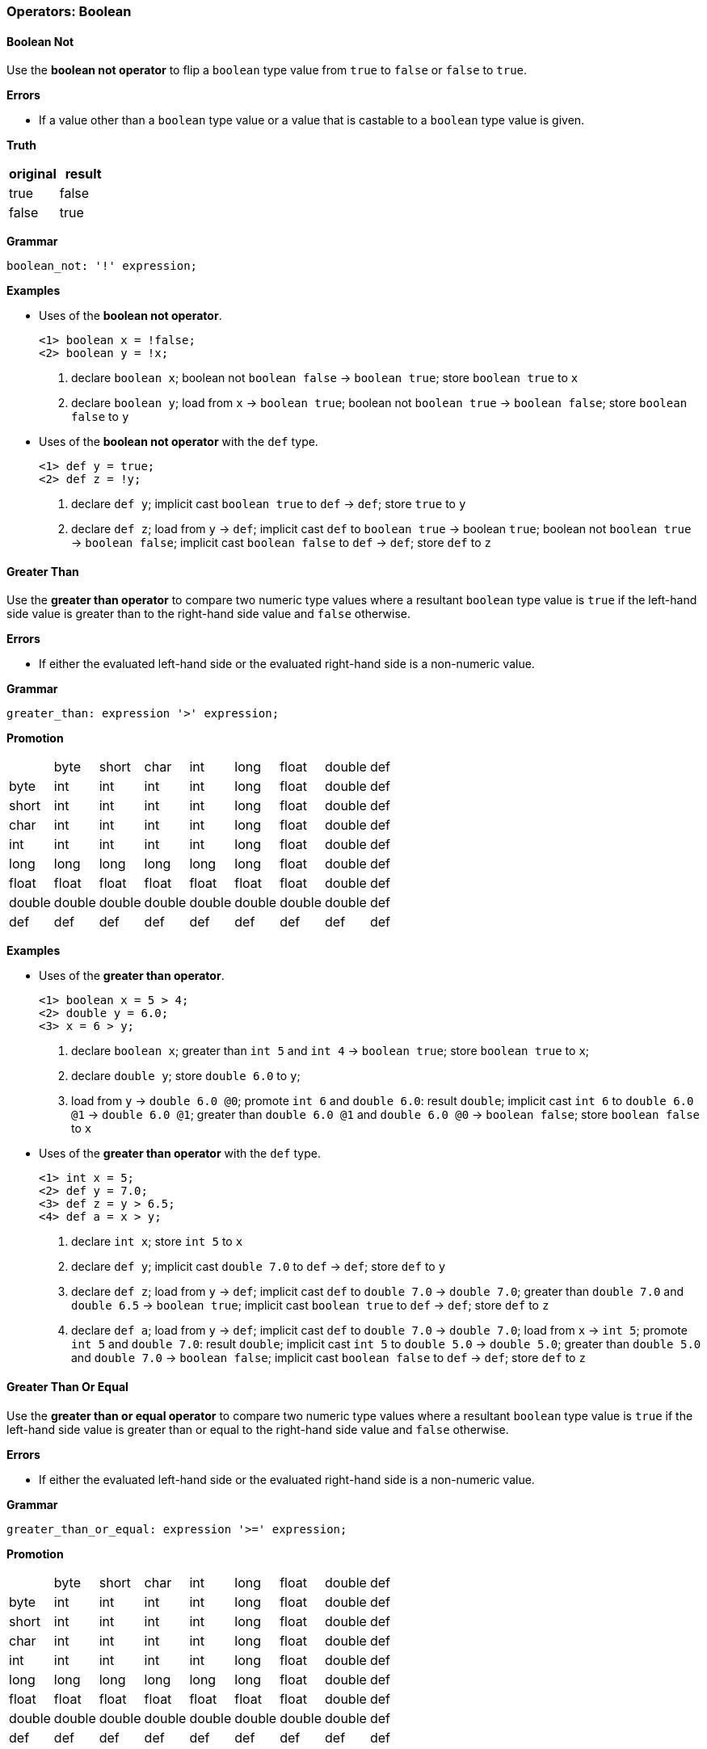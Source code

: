 [[painless-operators-boolean]]
=== Operators: Boolean

[[boolean-not-operator]]
==== Boolean Not

Use the *boolean not operator* to flip a `boolean` type value from `true` to
`false` or `false` to `true`.

*Errors*

* If a value other than a `boolean` type value or a value that is castable to a
  `boolean` type value is given.

*Truth*

[options="header",cols="<1,<1"]
|====
| original | result
| true     | false
| false    | true
|====

*Grammar*

[source,ANTLR4]
----
boolean_not: '!' expression;
----

*Examples*

* Uses of the *boolean not operator*.
+
[source,Painless]
----
<1> boolean x = !false;
<2> boolean y = !x;
----
<1> declare `boolean x`;
    boolean not `boolean false` -> `boolean true`;
    store `boolean true` to `x`
<2> declare `boolean y`;
    load from `x` -> `boolean true`;
    boolean not `boolean true` -> `boolean false`;
    store `boolean false` to `y`
+
* Uses of the *boolean not operator* with the `def` type.
+
[source,Painless]
----
<1> def y = true;
<2> def z = !y;
----
+
<1> declare `def y`;
    implicit cast `boolean true` to `def` -> `def`;
    store `true` to `y`
<2> declare `def z`;
    load from `y` -> `def`;
    implicit cast `def` to `boolean true` -> boolean `true`;
    boolean not `boolean true` -> `boolean false`;
    implicit cast `boolean false` to `def` -> `def`;
    store `def` to `z`

[[greater-than-operator]]
==== Greater Than

Use the *greater than operator* to compare two numeric type values where a
resultant `boolean` type value is `true` if the left-hand side value is greater
than to the right-hand side value and `false` otherwise.

*Errors*

* If either the evaluated left-hand side or the evaluated right-hand side is a
  non-numeric value.

*Grammar*

[source,ANTLR4]
----
greater_than: expression '>' expression;
----

*Promotion*

[cols="<1,^1,^1,^1,^1,^1,^1,^1,^1"]
|====
|        | byte   | short  | char   | int    | long   | float  | double | def
| byte   | int    | int    | int    | int    | long   | float  | double | def
| short  | int    | int    | int    | int    | long   | float  | double | def
| char   | int    | int    | int    | int    | long   | float  | double | def
| int    | int    | int    | int    | int    | long   | float  | double | def
| long   | long   | long   | long   | long   | long   | float  | double | def
| float  | float  | float  | float  | float  | float  | float  | double | def
| double | double | double | double | double | double | double | double | def
| def    | def    | def    | def    | def    | def    | def    | def    | def
|====

*Examples*

* Uses of the *greater than operator*.
+
[source,Painless]
----
<1> boolean x = 5 > 4;
<2> double y = 6.0;
<3> x = 6 > y;
----
+
<1> declare `boolean x`;
    greater than `int 5` and `int 4` -> `boolean true`;
    store `boolean true` to `x`;
<2> declare `double y`;
    store `double 6.0` to `y`;
<3> load from `y` -> `double 6.0 @0`;
    promote `int 6` and `double 6.0`: result `double`;
    implicit cast `int 6` to `double 6.0 @1` -> `double 6.0 @1`;
    greater than `double 6.0 @1` and `double 6.0 @0` -> `boolean false`;
    store `boolean false` to `x`
+
* Uses of the *greater than operator* with the `def` type.
+
[source,Painless]
----
<1> int x = 5;
<2> def y = 7.0;
<3> def z = y > 6.5;
<4> def a = x > y;
----
+
<1> declare `int x`;
    store `int 5` to `x`
<2> declare `def y`;
    implicit cast `double 7.0` to `def` -> `def`;
    store `def` to `y`
<3> declare `def z`;
    load from `y` -> `def`;
    implicit cast `def` to `double 7.0` -> `double 7.0`;
    greater than `double 7.0` and `double 6.5` -> `boolean true`;
    implicit cast `boolean true` to `def` -> `def`;
    store `def` to `z`
<4> declare `def a`;
    load from `y` -> `def`;
    implicit cast `def` to `double 7.0` -> `double 7.0`;
    load from `x` -> `int 5`;
    promote `int 5` and `double 7.0`: result `double`;
    implicit cast `int 5` to `double 5.0` -> `double 5.0`;
    greater than `double 5.0` and `double 7.0` -> `boolean false`;
    implicit cast `boolean false` to `def` -> `def`;
    store `def` to `z`

[[greater-than-or-equal-operator]]
==== Greater Than Or Equal

Use the *greater than or equal operator* to compare two numeric type values
where a resultant `boolean` type value is `true` if the left-hand side value is
greater than or equal to the right-hand side value and `false` otherwise.

*Errors*

* If either the evaluated left-hand side or the evaluated right-hand side is a
  non-numeric value.

*Grammar*

[source,ANTLR4]
----
greater_than_or_equal: expression '>=' expression;
----

*Promotion*

[cols="<1,^1,^1,^1,^1,^1,^1,^1,^1"]
|====
|        | byte   | short  | char   | int    | long   | float  | double | def
| byte   | int    | int    | int    | int    | long   | float  | double | def
| short  | int    | int    | int    | int    | long   | float  | double | def
| char   | int    | int    | int    | int    | long   | float  | double | def
| int    | int    | int    | int    | int    | long   | float  | double | def
| long   | long   | long   | long   | long   | long   | float  | double | def
| float  | float  | float  | float  | float  | float  | float  | double | def
| double | double | double | double | double | double | double | double | def
| def    | def    | def    | def    | def    | def    | def    | def    | def
|====

*Examples*

* Uses of the *greater than or equal operator*.
+
[source,Painless]
----
<1> boolean x = 5 >= 4;
<2> double y = 6.0;
<3> x = 6 >= y;
----
+
<1> declare `boolean x`;
    greater than or equal `int 5` and `int 4` -> `boolean true`;
    store `boolean true` to `x`
<2> declare `double y`;
    store `double 6.0` to `y`
<3> load from `y` -> `double 6.0 @0`;
    promote `int 6` and `double 6.0`: result `double`;
    implicit cast `int 6` to `double 6.0 @1` -> `double 6.0 @1`;
    greater than or equal `double 6.0 @1` and `double 6.0 @0` -> `boolean true`;
    store `boolean true` to `x`
+
* Uses of the *greater than operator or equal* with the `def` type.
+
[source,Painless]
----
<1> int x = 5;
<2> def y = 7.0;
<3> def z = y >= 7.0;
<4> def a = x >= y;
----
+
<1> declare `int x`;
    store `int 5` to `x`;
<2> declare `def y`
    implicit cast `double 7.0` to `def` -> `def`;
    store `def` to `y`
<3> declare `def z`;
    load from `y` -> `def`;
    implicit cast `def` to `double 7.0 @0` -> `double 7.0 @0`;
    greater than or equal `double 7.0 @0` and `double 7.0 @1` -> `boolean true`;
    implicit cast `boolean true` to `def` -> `def`;
    store `def` to `z`
<4> declare `def a`;
    load from `y` -> `def`;
    implicit cast `def` to `double 7.0` -> `double 7.0`;
    load from `x` -> `int 5`;
    promote `int 5` and `double 7.0`: result `double`;
    implicit cast `int 5` to `double 5.0` -> `double 5.0`;
    greater than or equal `double 5.0` and `double 7.0` -> `boolean false`;
    implicit cast `boolean false` to `def` -> `def`;
    store `def` to `z`

[[less-than-operator]]
==== Less Than

Use the *less than operator* to compare two numeric type values where a
resultant `boolean` type value is `true` if the left-hand side value is less
than to the right-hand side value and `false` otherwise.

*Errors*

* If either the evaluated left-hand side or the evaluated right-hand side is a
  non-numeric value.

*Grammar*

[source,ANTLR4]
----
less_than: expression '<' expression;
----

*Promotion*

[cols="<1,^1,^1,^1,^1,^1,^1,^1,^1"]
|====
|        | byte   | short  | char   | int    | long   | float  | double | def
| byte   | int    | int    | int    | int    | long   | float  | double | def
| short  | int    | int    | int    | int    | long   | float  | double | def
| char   | int    | int    | int    | int    | long   | float  | double | def
| int    | int    | int    | int    | int    | long   | float  | double | def
| long   | long   | long   | long   | long   | long   | float  | double | def
| float  | float  | float  | float  | float  | float  | float  | double | def
| double | double | double | double | double | double | double | double | def
| def    | def    | def    | def    | def    | def    | def    | def    | def
|====

*Examples*

* Uses of the *less than operator*.
+
[source,Painless]
----
<1> boolean x = 5 < 4;
<2> double y = 6.0;
<3> x = 6 < y;
----
+
<1> declare `boolean x`;
    less than `int 5` and `int 4` -> `boolean false`;
    store `boolean false` to `x`
<2> declare `double y`;
    store `double 6.0` to `y`
<3> load from `y` -> `double 6.0 @0`;
    promote `int 6` and `double 6.0`: result `double`;
    implicit cast `int 6` to `double 6.0 @1` -> `double 6.0 @1`;
    less than `double 6.0 @1` and `double 6.0 @0` -> `boolean false`;
    store `boolean false` to `x`
+
* Uses of the *less than operator* with the `def` type.
+
[source,Painless]
----
<1> int x = 5;
<2> def y = 7.0;
<3> def z = y < 6.5;
<4> def a = x < y;
----
+
<1> declare `int x`;
    store `int 5` to `x`
<2> declare `def y`;
    implicit cast `double 7.0` to `def` -> `def`;
    store `def` to `y`
<3> declare `def z`;
    load from `y` -> `def`;
    implicit cast `def` to `double 7.0` -> `double 7.0`;
    less than `double 7.0` and `double 6.5` -> `boolean false`;
    implicit cast `boolean false` to `def` -> `def`;
    store `def` to `z`
<4> declare `def a`;
    load from `y` -> `def`;
    implicit cast `def` to `double 7.0` -> `double 7.0`;
    load from `x` -> `int 5`;
    promote `int 5` and `double 7.0`: result `double`;
    implicit cast `int 5` to `double 5.0` -> `double 5.0`;
    less than `double 5.0` and `double 7.0` -> `boolean true`;
    implicit cast `boolean true` to `def` -> `def`;
    store `def` to `z`

[[less-than-or-equal-operator]]
==== Less Than Or Equal

Use the *less than or equal operator* to compare two numeric type values
where a resultant `boolean` type value is `true` if the left-hand side value is
less than or equal to the right-hand side value and `false` otherwise.

*Errors*

* If either the evaluated left-hand side or the evaluated right-hand side is a
  non-numeric value.

*Grammar*

[source,ANTLR4]
----
greater_than_or_equal: expression '<=' expression;
----

*Promotion*

[cols="<1,^1,^1,^1,^1,^1,^1,^1,^1"]
|====
|        | byte   | short  | char   | int    | long   | float  | double | def
| byte   | int    | int    | int    | int    | long   | float  | double | def
| short  | int    | int    | int    | int    | long   | float  | double | def
| char   | int    | int    | int    | int    | long   | float  | double | def
| int    | int    | int    | int    | int    | long   | float  | double | def
| long   | long   | long   | long   | long   | long   | float  | double | def
| float  | float  | float  | float  | float  | float  | float  | double | def
| double | double | double | double | double | double | double | double | def
| def    | def    | def    | def    | def    | def    | def    | def    | def
|====

*Examples*

* Uses of the *less than or equal operator*.
+
[source,Painless]
----
<1> boolean x = 5 <= 4;
<2> double y = 6.0;
<3> x = 6 <= y;
----
+
<1> declare `boolean x`;
    less than or equal `int 5` and `int 4` -> `boolean false`;
    store `boolean true` to `x`
<2> declare `double y`;
    store `double 6.0` to `y`
<3> load from `y` -> `double 6.0 @0`;
    promote `int 6` and `double 6.0`: result `double`;
    implicit cast `int 6` to `double 6.0 @1` -> `double 6.0 @1`;
    less than or equal `double 6.0 @1` and `double 6.0 @0` -> `boolean true`;
    store `boolean true` to `x`
+
* Uses of the *less than operator or equal* with the `def` type.
+
[source,Painless]
----
<1> int x = 5;
<2> def y = 7.0;
<3> def z = y <= 7.0;
<4> def a = x <= y;
----
+
<1> declare `int x`;
    store `int 5` to `x`;
<2> declare `def y`;
    implicit cast `double 7.0` to `def` -> `def`;
    store `def` to `y`;
<3> declare `def z`;
    load from `y` -> `def`;
    implicit cast `def` to `double 7.0 @0` -> `double 7.0 @0`;
    less than or equal `double 7.0 @0` and `double 7.0 @1` -> `boolean true`;
    implicit cast `boolean true` to `def` -> `def`;
    store `def` to `z`
<4> declare `def a`;
    load from `y` -> `def`;
    implicit cast `def` to `double 7.0` -> `double 7.0`;
    load from `x` -> `int 5`;
    promote `int 5` and `double 7.0`: result `double`;
    implicit cast `int 5` to `double 5.0` -> `double 5.0`;
    less than or equal `double 5.0` and `double 7.0` -> `boolean true`;
    implicit cast `boolean true` to `def` -> `def`;
    store `def` to `z`

[[instanceof-operator]]
==== Instanceof

Use the *instanceof operator* to compare the variable/field type to a
specified reference type using the reference type name where a resultant
`boolean` type value is `true` if the variable/field type is the same as or a
descendant of the specified reference type and false otherwise.

*Errors*

* If the reference type name doesn't exist as specified by the right-hand side.

*Grammar*

[source,ANTLR4]
----
instance_of: ID 'instanceof' TYPE;
----

*Examples*

* Uses of the *instanceof operator*.
+
[source,Painless]
----
<1> Map m = new HashMap();
<2> boolean a = m instanceof HashMap;
<3> boolean b = m instanceof Map;
----
+
<1> declare `Map m`;
    allocate `HashMap` instance -> `HashMap reference`;
    implicit cast `HashMap reference` to `Map reference`;
    store `Map reference` to `m`
<2> declare `boolean a`;
    load from `m` -> `Map reference`;
    implicit cast `Map reference` to `HashMap reference` -> `HashMap reference`;
    instanceof `HashMap reference` and `HashMap` -> `boolean true`;
    store `boolean true` to `a`
<3> declare `boolean b`;
    load from `m` -> `Map reference`;
    implicit cast `Map reference` to `HashMap reference` -> `HashMap reference`;
    instanceof `HashMap reference` and `Map` -> `boolean true`;
    store `true` to `b`;
    (note `HashMap` is a descendant of `Map`)
+
* Uses of the *instanceof operator* with the `def` type.
+
[source,Painless]
----
<1> def d = new ArrayList();
<2> boolean a = d instanceof List;
<3> boolean b = d instanceof Map;
----
+
<1> declare `def d`;
    allocate `ArrayList` instance -> `ArrayList reference`;
    implicit cast `ArrayList reference` to `def` -> `def`;
    store `def` to `d`
<2> declare `boolean a`;
    load from `d` -> `def`;
    implicit cast `def` to `ArrayList reference` -> `ArrayList reference`;
    instanceof `ArrayList reference` and `List` -> `boolean true`;
    store `boolean true` to `a`;
    (note `ArrayList` is a descendant of `List`)
<3> declare `boolean b`;
    load from `d` -> `def`;
    implicit cast `def` to `ArrayList reference` -> `ArrayList reference`;
    instanceof `ArrayList reference` and `Map` -> `boolean false`;
    store `boolean false` to `a`;
    (note `ArrayList` is not a descendant of `Map`)

[[equality-equals-operator]]
==== Equality Equals

Use the *equality equals operator* to compare two values where a resultant
`boolean` type value is `true` if the two values are equal and `false`
otherwise. The member method, `equals`, is implicitly called when the values are
reference type values where the first value is the target of the call and the
second value is the argument. This operation is null-safe where if both values
are `null` the resultant `boolean` type value is `true`, and if only one value
is `null` the resultant `boolean` type value is `false`. A valid comparison is
between boolean type values, numeric type values, or reference type values.

*Errors*

* If a comparison is made between a `boolean` type value and numeric type value.
* If a comparison is made between a primitive type value and a reference type
  value.

*Grammar*

[source,ANTLR4]
----
equality_equals: expression '==' expression;
----

*Promotion*

[cols="<1,^1,^1,^1,^1,^1,^1,^1,^1,^1,^1"]
|====
|           | boolean | byte   | short  | char   | int    | long   | float  | double | Reference | def
| boolean   | boolean | -      | -      | -      | -      | -      | -      | -      | -         | def
| byte      | -       | int    | int    | int    | int    | long   | float  | double | -         | def
| short     | -       | int    | int    | int    | int    | long   | float  | double | -         | def
| char      | -       | int    | int    | int    | int    | long   | float  | double | -         | def
| int       | -       | int    | int    | int    | int    | long   | float  | double | -         | def
| long      | -       | long   | long   | long   | long   | long   | float  | double | -         | def
| float     | -       | float  | float  | float  | float  | float  | float  | double | -         | def
| double    | -       | double | double | double | double | double | double | double | -         | def
| Reference | -       | -      | -      | -      | -      | -      | -      | -      | Object    | def
| def       | def     | def    | def    | def    | def    | def    | def    | def    | def       | def
|====

*Examples*

* Uses of the *equality equals operator* with `boolean` type values.
+
[source,Painless]
----
<1> boolean a = true;
<2> boolean b = false;
<3> a = a == false;
<4> b = a == b;
----
+
<1> declare `boolean a`;
    store `boolean true` to `a`
<2> declare `boolean b`;
    store `boolean false` to `b`
<3> load from `a` -> `boolean true`;
    equality equals `boolean true` and `boolean false` -> `boolean false`;
    store `boolean false` to `a`
<4> load from `a` -> `boolean false @0`;
    load from `b` -> `boolean false @1`;
    equality equals `boolean false @0` and `boolean false @1`
            -> `boolean false`;
    store `boolean false` to `b`
+
* Uses of the *equality equals operator* with primitive type values.
+
[source,Painless]
----
<1> int a = 1;
<2> double b = 2.0;
<3> boolean c = a == b;
<4> c = 1 == a;
----
+
<1> declare `int a`;
    store `int 1` to `a`
<2> declare `double b`;
    store `double 1.0` to `b`
<3> declare `boolean c`;
    load from `a` -> `int 1`;
    load from `b` -> `double 2.0`;
    promote `int 1` and `double 2.0`: result `double`;
    implicit cast `int 1` to `double 1.0` -> `double `1.0`;
    equality equals `double 1.0` and `double 2.0` -> `boolean false`;
    store `boolean false` to `c`
<4> load from `a` -> `int 1 @1`;
    equality equals `int 1 @0` and `int 1 @1` -> `boolean true`;
    store `boolean true` to `c`
+
* Uses of the *equality equals operator* with reference type values.
+
[source,Painless]
----
<1> List a = new ArrayList();
<2> List b = new ArrayList();
<3> a.add(1);
<4> boolean c = a == b;
<5> b.add(1);
<6> c = a == b;
----
+
<1> declare `List a`;
    allocate `ArrayList` instance -> `ArrayList reference`;
    implicit cast `ArrayList reference` to `List reference` -> `List reference`;
    store `List reference` to `a`
<2> declare `List b`;
    allocate `ArrayList` instance -> `ArrayList reference`;
    implicit cast `ArrayList reference` to `List reference` -> `List reference`;
    store `List reference` to `b`
<3> load from `a` -> `List reference`;
    call `add` on `List reference` with arguments (`int 1)`
<4> declare `boolean c`;
    load from `a` -> `List reference @0`;
    load from `b` -> `List reference @1`;
    call `equals` on `List reference @0` with arguments (`List reference @1`)
            -> `boolean false`;
    store `boolean false` to `c`
<5> load from `b` -> `List reference`;
    call `add` on `List reference` with arguments (`int 1`)
<6> load from `a` -> `List reference @0`;
    load from `b` -> `List reference @1`;
    call `equals` on `List reference @0` with arguments (`List reference @1`)
            -> `boolean true`;
    store `boolean true` to `c`
+
* Uses of the *equality equals operator* with `null` values.
+
[source,Painless]
----
<1> Object a = null;
<2> Object b = null;
<3> boolean c = a == null;
<4> c = a == b;
<5> b = new Object();
<6> c = a == b;
----
+
<1> declare `Object a`;
    store `null` to `a`
<2> declare `Object b`;
    store `null` to `b`
<3> declare `boolean c`;
    load from `a` -> `null @0`;
    equality equals `null @0` and `null @1` -> `boolean true`;
    store `boolean true` to `c`
<4> load from `a` -> `null @0`;
    load from `b` -> `null @1`;
    equality equals `null @0` and `null @1` -> `boolean true`;
    store `boolean true` to `c`
<5> allocate `Object` instance -> `Object reference`;
    store `Object reference` to `b`
<6> load from `a` -> `Object reference`;
    load from `b` -> `null`;
    call `equals` on `Object reference` with arguments (`null`)
            -> `boolean false`;
    store `boolean false` to `c`
+
* Uses of the *equality equals operator* with the `def` type.
+
[source, Painless]
----
<1> def a = 0;
<2> def b = 1;
<3> boolean c = a == b;
<4> def d = new HashMap();
<5> def e = new ArrayList();
<6> c = d == e;
----
+
<1> declare `def a`;
    implicit cast `int 0` to `def` -> `def`;
    store `def` to `a`;
<2> declare `def b`;
    implicit cast `int 1` to `def` -> `def`;
    store `def` to `b`;
<3> declare `boolean c`;
    load from `a` -> `def`;
    implicit cast `a` to `int 0` -> `int 0`;
    load from `b` -> `def`;
    implicit cast `b` to `int 1` -> `int 1`;
    equality equals `int 0` and `int 1` -> `boolean false`;
    store `boolean false` to `c`
<4> declare `def d`;
    allocate `HashMap` instance -> `HashMap reference`;
    implicit cast `HashMap reference` to `def` -> `def`
    store `def` to `d`;
<5> declare `def e`;
    allocate `ArrayList` instance -> `ArrayList reference`;
    implicit cast `ArrayList reference` to `def` -> `def`
    store `def` to `d`;
<6> load from `d` -> `def`;
    implicit cast `def` to `HashMap reference` -> `HashMap reference`;
    load from `e` -> `def`;
    implicit cast `def` to `ArrayList reference` -> `ArrayList reference`;
    call `equals` on `HashMap reference` with arguments (`ArrayList reference`)
            -> `boolean false`;
    store `boolean false` to `c`

[[equality-not-equals-operator]]
==== Equality Not Equals

Use the *equality not equals operator* to compare two values where a resultant
`boolean` type value is `true` if the two values are not equal and `false`
otherwise. The member method, `equals`, is implicitly called when the values are
reference type values where the first value is the target of the call and the
second value is the argument with the resultant `boolean` type value flipped.
This operation is null-safe where if both values are `null` the resultant
`boolean` type value is `false`, and if only one value is `null` the resultant
`boolean` type value is `true`. A valid comparison is between boolean type
values, numeric type values, or reference type values.

*Errors*

* If a comparison is made between a `boolean` type value and numeric type value.
* If a comparison is made between a primitive type value and a reference type
  value.

*Grammar*

[source,ANTLR4]
----
equality_not_equals: expression '!=' expression;
----

*Promotion*

[cols="<1,^1,^1,^1,^1,^1,^1,^1,^1,^1,^1"]
|====
|           | boolean | byte   | short  | char   | int    | long   | float  | double | Reference | def
| boolean   | boolean | -      | -      | -      | -      | -      | -      | -      | -         | def
| byte      | -       | int    | int    | int    | int    | long   | float  | double | -         | def
| short     | -       | int    | int    | int    | int    | long   | float  | double | -         | def
| char      | -       | int    | int    | int    | int    | long   | float  | double | -         | def
| int       | -       | int    | int    | int    | int    | long   | float  | double | -         | def
| long      | -       | long   | long   | long   | long   | long   | float  | double | -         | def
| float     | -       | float  | float  | float  | float  | float  | float  | double | -         | def
| double    | -       | double | double | double | double | double | double | double | -         | def
| Reference | -       | -      | -      | -      | -      | -      | -      | -      | Object    | def
| def       | def     | def    | def    | def    | def    | def    | def    | def    | def       | def
|====

*Examples*

* Uses of the *equality not equals operator* with `boolean` type values.
+
[source,Painless]
----
<1> boolean a = true;
<2> boolean b = false;
<3> a = a != false;
<4> b = a != b;
----
+
<1> declare `boolean a`;
    store `boolean true` to `a`
<2> declare `boolean b`;
    store `boolean false` to `b`
<3> load from `a` -> `boolean true`;
    equality not equals `boolean true` and `boolean false` -> `boolean true`;
    store `boolean true` to `a`
<4> load from `a` -> `boolean true`;
    load from `b` -> `boolean false`;
    equality not equals `boolean true` and `boolean false` -> `boolean true`;
    store `boolean true` to `b`
+
* Uses of the *equality not equals operator* with primitive type values.
+
[source,Painless]
----
<1> int a = 1;
<2> double b = 2.0;
<3> boolean c = a != b;
<4> c = 1 != a;
----
+
<1> declare `int a`;
    store `int 1` to `a`
<2> declare `double b`;
    store `double 1.0` to `b`
<3> declare `boolean c`;
    load from `a` -> `int 1`;
    load from `b` -> `double 2.0`;
    promote `int 1` and `double 2.0`: result `double`;
    implicit cast `int 1` to `double 1.0` -> `double `1.0`;
    equality not equals `double 1.0` and `double 2.0` -> `boolean true`;
    store `boolean true` to `c`
<4> load from `a` -> `int 1 @1`;
    equality not equals `int 1 @0` and `int 1 @1` -> `boolean false`;
    store `boolean false` to `c`
+
* Uses of the *equality not equals operator* with reference type values.
+
[source,Painless]
----
<1> List a = new ArrayList();
<2> List b = new ArrayList();
<3> a.add(1);
<4> boolean c = a == b;
<5> b.add(1);
<6> c = a == b;
----
+
<1> declare `List a`;
    allocate `ArrayList` instance -> `ArrayList reference`;
    implicit cast `ArrayList reference` to `List reference` -> `List reference`;
    store `List reference` to `a`
<2> declare `List b`;
    allocate `ArrayList` instance -> `ArrayList reference`;
    implicit cast `ArrayList reference` to `List reference` -> `List reference`;
    store `List reference` to `b`
<3> load from `a` -> `List reference`;
    call `add` on `List reference` with arguments (`int 1)`
<4> declare `boolean c`;
    load from `a` -> `List reference @0`;
    load from `b` -> `List reference @1`;
    call `equals` on `List reference @0` with arguments (`List reference @1`)
            -> `boolean false`;
    boolean not `boolean false` -> `boolean true`
    store `boolean true` to `c`
<5> load from `b` -> `List reference`;
    call `add` on `List reference` with arguments (`int 1`)
<6> load from `a` -> `List reference @0`;
    load from `b` -> `List reference @1`;
    call `equals` on `List reference @0` with arguments (`List reference @1`)
            -> `boolean true`;
    boolean not `boolean true` -> `boolean false`;
    store `boolean false` to `c`
+
* Uses of the *equality not equals operator* with `null` values.
+
[source,Painless]
----
<1> Object a = null;
<2> Object b = null;
<3> boolean c = a == null;
<4> c = a == b;
<5> b = new Object();
<6> c = a == b;
----
+
<1> declare `Object a`;
    store `null` to `a`
<2> declare `Object b`;
    store `null` to `b`
<3> declare `boolean c`;
    load from `a` -> `null @0`;
    equality not equals `null @0` and `null @1` -> `boolean false`;
    store `boolean false` to `c`
<4> load from `a` -> `null @0`;
    load from `b` -> `null @1`;
    equality not equals `null @0` and `null @1` -> `boolean false`;
    store `boolean false` to `c`
<5> allocate `Object` instance -> `Object reference`;
    store `Object reference` to `b`
<6> load from `a` -> `Object reference`;
    load from `b` -> `null`;
    call `equals` on `Object reference` with arguments (`null`)
            -> `boolean false`;
    boolean not `boolean false` -> `boolean true`;
    store `boolean true` to `c`
+
* Uses of the *equality not equals operator* with the `def` type.
+
[source, Painless]
----
<1> def a = 0;
<2> def b = 1;
<3> boolean c = a == b;
<4> def d = new HashMap();
<5> def e = new ArrayList();
<6> c = d == e;
----
+
<1> declare `def a`;
    implicit cast `int 0` to `def` -> `def`;
    store `def` to `a`;
<2> declare `def b`;
    implicit cast `int 1` to `def` -> `def`;
    store `def` to `b`;
<3> declare `boolean c`;
    load from `a` -> `def`;
    implicit cast `a` to `int 0` -> `int 0`;
    load from `b` -> `def`;
    implicit cast `b` to `int 1` -> `int 1`;
    equality equals `int 0` and `int 1` -> `boolean false`;
    store `boolean false` to `c`
<4> declare `def d`;
    allocate `HashMap` instance -> `HashMap reference`;
    implicit cast `HashMap reference` to `def` -> `def`
    store `def` to `d`;
<5> declare `def e`;
    allocate `ArrayList` instance -> `ArrayList reference`;
    implicit cast `ArrayList reference` to `def` -> `def`
    store `def` to `d`;
<6> load from `d` -> `def`;
    implicit cast `def` to `HashMap reference` -> `HashMap reference`;
    load from `e` -> `def`;
    implicit cast `def` to `ArrayList reference` -> `ArrayList reference`;
    call `equals` on `HashMap reference` with arguments (`ArrayList reference`)
            -> `boolean false`;
    store `boolean false` to `c`

[[identity-equals-operator]]
==== Identity Equals

Use the *identity equals operator* to compare two values where a resultant
`boolean` type value is `true` if the two values are equal and `false`
otherwise. A reference type value is equal to another reference type value if
both values refer to same instance on the heap or if both values are `null`. A
valid comparison is between boolean type values, numeric type values, or
reference type values.

*Errors*

* If a comparison is made between a `boolean` type value and numeric type value.
* If a comparison is made between a primitive type value and a reference type
  value.

*Grammar*

[source,ANTLR4]
----
identity_equals: expression '===' expression;
----

*Promotion*

[cols="<1,^1,^1,^1,^1,^1,^1,^1,^1,^1,^1"]
|====
|           | boolean | byte   | short  | char   | int    | long   | float  | double | Reference | def
| boolean   | boolean | -      | -      | -      | -      | -      | -      | -      | -         | def
| byte      | -       | int    | int    | int    | int    | long   | float  | double | -         | def
| short     | -       | int    | int    | int    | int    | long   | float  | double | -         | def
| char      | -       | int    | int    | int    | int    | long   | float  | double | -         | def
| int       | -       | int    | int    | int    | int    | long   | float  | double | -         | def
| long      | -       | long   | long   | long   | long   | long   | float  | double | -         | def
| float     | -       | float  | float  | float  | float  | float  | float  | double | -         | def
| double    | -       | double | double | double | double | double | double | double | -         | def
| Reference | -       | -      | -      | -      | -      | -      | -      | -      | Object    | def
| def       | def     | def    | def    | def    | def    | def    | def    | def    | def       | def
|====

*Examples*

* Uses of the *identity equals operator* with reference type values.
+
[source,Painless]
----
<1> List a = new ArrayList();
<2> List b = new ArrayList();
<3> List c = a;
<4> boolean c = a === b;
<5> c = a === c;
----
+
<1> declare `List a`;
    allocate `ArrayList` instance -> `ArrayList reference`;
    implicit cast `ArrayList reference` to `List reference` -> `List reference`;
    store `List reference` to `a`
<2> declare `List b`;
    allocate `ArrayList` instance -> `ArrayList reference`;
    implicit cast `ArrayList reference` to `List reference` -> `List reference`;
    store `List reference` to `b`
<3> load from `a` -> `List reference`;
    store `List reference` to `c`
<4> declare `boolean c`;
    load from `a` -> `List reference @0`;
    load from `b` -> `List reference @1`;
    identity equals `List reference @0` and `List reference @1`
            -> `boolean false`
    store `boolean false` to `c`
<5> load from `a` -> `List reference @0`;
    load from `c` -> `List reference @1`;
    identity equals `List reference @0` and `List reference @1`
            -> `boolean true`
    store `boolean true` to `c`
    (note `List reference @0` and `List reference @1` refer to the same
            instance)
+
* Uses of the *identity equals operator* with `null` values.
+
[source,Painless]
----
<1> Object a = null;
<2> Object b = null;
<3> boolean c = a === null;
<4> c = a === b;
<5> b = new Object();
<6> c = a === b;
----
+
<1> declare `Object a`;
    store `null` to `a`
<2> declare `Object b`;
    store `null` to `b`
<3> declare `boolean c`;
    load from `a` -> `null @0`;
    identity equals `null @0` and `null @1` -> `boolean true`;
    store `boolean true` to `c`
<4> load from `a` -> `null @0`;
    load from `b` -> `null @1`;
    identity equals `null @0` and `null @1` -> `boolean true`;
    store `boolean true` to `c`
<5> allocate `Object` instance -> `Object reference`;
    store `Object reference` to `b`
<6> load from `a` -> `Object reference`;
    load from `b` -> `null`;
    identity equals `Object reference` and `null` -> `boolean false`;
    store `boolean false` to `c`
+
* Uses of the *identity equals operator* with the `def` type.
+
[source, Painless]
----
<1> def a = new HashMap();
<2> def b = new ArrayList();
<3> boolean c = a === b;
<4> b = a;
<5> c = a === b;
----
+
<1> declare `def d`;
    allocate `HashMap` instance -> `HashMap reference`;
    implicit cast `HashMap reference` to `def` -> `def`
    store `def` to `d`
<2> declare `def e`;
    allocate `ArrayList` instance -> `ArrayList reference`;
    implicit cast `ArrayList reference` to `def` -> `def`
    store `def` to `d`
<3> declare `boolean c`;
    load from `a` -> `def`;
    implicit cast `def` to `HashMap reference` -> `HashMap reference`;
    load from `b` -> `def`;
    implicit cast `def` to `ArrayList reference` -> `ArrayList reference`;
    identity equals `HashMap reference` and `ArrayList reference`
            -> `boolean false`;
    store `boolean false` to `c`
<4> load from `a` -> `def`;
    store `def` to `b`
<5> load from `a` -> `def`;
    implicit cast `def` to `HashMap reference @0` -> `HashMap reference @0`;
    load from `b` -> `def`;
    implicit cast `def` to `HashMap reference @1` -> `HashMap reference @1`;
    identity equals `HashMap reference @0` and `HashMap reference @1`
            -> `boolean true`;
    store `boolean true` to `b`;
    (note `HashMap reference @0` and `HashMap reference @1` refer to the same
            instance)

[[identity-not-equals-operator]]
==== Identity Not Equals

Use the *identity not equals operator* to compare two values where a resultant
`boolean` type value is `true` if the two values are not equal and `false`
otherwise. A reference type value is not equal to another reference type value
if both values refer to different instances on the heap or if one value is
`null` and the other is not. A valid comparison is between boolean type values,
numeric type values, or reference type values.

*Errors*

* If a comparison is made between a `boolean` type value and numeric type value.
* If a comparison is made between a primitive type value and a reference type
  value.

*Grammar*

[source,ANTLR4]
----
identity_not_equals: expression '!==' expression;
----

*Promotion*

[cols="<1,^1,^1,^1,^1,^1,^1,^1,^1,^1,^1"]
|====
|           | boolean | byte   | short  | char   | int    | long   | float  | double | Reference | def
| boolean   | boolean | -      | -      | -      | -      | -      | -      | -      | -         | def
| byte      | -       | int    | int    | int    | int    | long   | float  | double | -         | def
| short     | -       | int    | int    | int    | int    | long   | float  | double | -         | def
| char      | -       | int    | int    | int    | int    | long   | float  | double | -         | def
| int       | -       | int    | int    | int    | int    | long   | float  | double | -         | def
| long      | -       | long   | long   | long   | long   | long   | float  | double | -         | def
| float     | -       | float  | float  | float  | float  | float  | float  | double | -         | def
| double    | -       | double | double | double | double | double | double | double | -         | def
| Reference | -       | -      | -      | -      | -      | -      | -      | -      | Object    | def
| def       | def     | def    | def    | def    | def    | def    | def    | def    | def       | def
|====

*Examples*

* Uses of the *identity not equals operator* with reference type values.
+
[source,Painless]
----
<1> List a = new ArrayList();
<2> List b = new ArrayList();
<3> List c = a;
<4> boolean c = a !== b;
<5> c = a !== c;
----
+
<1> declare `List a`;
    allocate `ArrayList` instance -> `ArrayList reference`;
    implicit cast `ArrayList reference` to `List reference` -> `List reference`;
    store `List reference` to `a`
<2> declare `List b`;
    allocate `ArrayList` instance -> `ArrayList reference`;
    implicit cast `ArrayList reference` to `List reference` -> `List reference`;
    store `List reference` to `b`
<3> load from `a` -> `List reference`;
    store `List reference` to `c`
<4> declare `boolean c`;
    load from `a` -> `List reference @0`;
    load from `b` -> `List reference @1`;
    identity not equals `List reference @0` and `List reference @1`
            -> `boolean true`
    store `boolean true` to `c`
<5> load from `a` -> `List reference @0`;
    load from `c` -> `List reference @1`;
    identity not equals `List reference @0` and `List reference @1`
            -> `boolean false`
    store `boolean false` to `c`
    (note `List reference @0` and `List reference @1` refer to the same
            instance)
+
* Uses of the *identity not equals operator* with `null` values.
+
[source,Painless]
----
<1> Object a = null;
<2> Object b = null;
<3> boolean c = a !== null;
<4> c = a !== b;
<5> b = new Object();
<6> c = a !== b;
----
+
<1> declare `Object a`;
    store `null` to `a`
<2> declare `Object b`;
    store `null` to `b`
<3> declare `boolean c`;
    load from `a` -> `null @0`;
    identity not equals `null @0` and `null @1` -> `boolean false`;
    store `boolean false` to `c`
<4> load from `a` -> `null @0`;
    load from `b` -> `null @1`;
    identity not equals `null @0` and `null @1` -> `boolean false`;
    store `boolean false` to `c`
<5> allocate `Object` instance -> `Object reference`;
    store `Object reference` to `b`
<6> load from `a` -> `Object reference`;
    load from `b` -> `null`;
    identity not equals `Object reference` and `null` -> `boolean true`;
    store `boolean true` to `c`
+
* Uses of the *identity not equals operator* with the `def` type.
+
[source, Painless]
----
<1> def a = new HashMap();
<2> def b = new ArrayList();
<3> boolean c = a !== b;
<4> b = a;
<5> c = a !== b;
----
+
<1> declare `def d`;
    allocate `HashMap` instance -> `HashMap reference`;
    implicit cast `HashMap reference` to `def` -> `def`
    store `def` to `d`
<2> declare `def e`;
    allocate `ArrayList` instance -> `ArrayList reference`;
    implicit cast `ArrayList reference` to `def` -> `def`
    store `def` to `d`
<3> declare `boolean c`;
    load from `a` -> `def`;
    implicit cast `def` to `HashMap reference` -> `HashMap reference`;
    load from `b` -> `def`;
    implicit cast `def` to `ArrayList reference` -> `ArrayList reference`;
    identity not equals `HashMap reference` and `ArrayList reference`
            -> `boolean true`;
    store `boolean true` to `c`
<4> load from `a` -> `def`;
    store `def` to `b`
<5> load from `a` -> `def`;
    implicit cast `def` to `HashMap reference @0` -> `HashMap reference @0`;
    load from `b` -> `def`;
    implicit cast `def` to `HashMap reference @1` -> `HashMap reference @1`;
    identity not equals `HashMap reference @0` and `HashMap reference @1`
            -> `boolean false`;
    store `boolean false` to `b`;
    (note `HashMap reference @0` and `HashMap reference @1` refer to the same
            instance)

[[boolean-xor-operator]]
==== Boolean Xor

Use the *boolean xor operator* to boolean xor together two `boolean` type values
where if one `boolean` type value is `true` and the other is `false` the
resultant `boolean` type value is `true` and `false` otherwise.

*Errors*

* If either evaluated value is a value other than a `boolean` type value or
  a value that is castable to a `boolean` type value.

*Truth*

[cols="^1,^1,^1"]
|====
|       | true  | false
| true  | false | true
| false | true  | false
|====

*Grammar*

[source,ANTLR4]
----
boolean_xor: expression '^' expression;
----

*Examples*

* Uses of the *boolean xor operator*.
+
[source,Java]
----
<1> boolean x = false;
<2> boolean y = x ^ true;
<3> y = y ^ x;
----
+
<1> declare `boolean x`;
    store `boolean false` to `x`
<2> declare `boolean y`;
    load from `x` -> `boolean false`
    boolean xor `boolean false` and `boolean true` -> `boolean true`;
    store `boolean true` to `y`
<3> load from `y` -> `boolean true @0`;
    load from `x` -> `boolean true @1`;
    boolean xor `boolean true @0` and `boolean true @1` -> `boolean false`;
    store `boolean false` to `y`
+
* Uses of the *boolean xor operator* with the `def` type.
+
[source,Java]
----
<1> def x = false;
<2> def y = x ^ true;
<3> y = y ^ x;
----
+
<1> declare `def x`;
    implicit cast `boolean false` to `def` -> `def`;
    store `def` to `x`
<2> declare `def y`;
    load from `x` -> `def`;
    implicit cast `def` to `boolean false` -> `boolean false`;
    boolean xor `boolean false` and `boolean true` -> `boolean true`;
    implicit cast `boolean true` to `def` -> `def`;
    store `def` to `y`
<3> load from `y` -> `def`;
    implicit cast `def` to `boolean true @0` -> `boolean true @0`;
    load from `x` -> `def`;
    implicit cast `def` to `boolean true @1` -> `boolean true @1`;
    boolean xor `boolean true @0` and `boolean true @1` -> `boolean false`;
    implicit cast `boolean false` -> `def`;
    store `def` to `y`

[[boolean-and-operator]]
==== Boolean And

Use the *boolean and operator* to boolean and together two `boolean` type values
where if both `boolean` type values are `true` the resultant `boolean` type
value is `true` and `false` otherwise.

*Errors*

* If either evaluated value is a value other than a `boolean` type value or
  a value that is castable to a `boolean` type value.

*Truth*

[cols="^1,^1,^1"]
|====
|       | true  | false
| true  | true  | false
| false | false | false
|====

*Grammar*

[source,ANTLR4]
----
boolean_and: expression '&&' expression;
----

*Examples*

* Uses of the *boolean and operator*.
+
[source,Java]
----
<1> boolean x = true;
<2> boolean y = x && true;
<3> x = false;
<4> y = y && x;
----
+
<1> declare `boolean x`;
    store `boolean true` to `x`
<2> declare `boolean y`;
    load from `x` -> `boolean true @0`;
    boolean and `boolean true @0` and `boolean true @1` -> `boolean true`;
    store `boolean true` to `y`
<3> store `boolean false` to `x`
<4> load from `y` -> `boolean true`;
    load from `x` -> `boolean false`;
    boolean and `boolean true` and `boolean false` -> `boolean false`;
    store `boolean false` to `y`
+
* Uses of the *boolean and operator* with the `def` type.
+
[source,Java]
----
<1> def x = true;
<2> def y = x && true;
<3> x = false;
<4> y = y && x;
----
+
<1> declare `def x`;
    implicit cast `boolean true` to `def` -> `def`;
    store `def` to `x`
<2> declare `def y`;
    load from `x` -> `def`;
    implicit cast `def` to `boolean true @0` -> `boolean true @0`;
    boolean and `boolean true @0` and `boolean true @1` -> `boolean true`;
    implicit cast `boolean true` to `def` -> `def`;
    store `def` to `y`
<3> implicit cast `boolean false` to `def` -> `def`;
    store `def` to `x`;
<4> load from `y` -> `def`;
    implicit cast `def` to `boolean true` -> `boolean true`;
    load from `x` -> `def`;
    implicit cast `def` to `boolean false` -> `boolean false`;
    boolean and `boolean true` and `boolean false` -> `boolean false`;
    implicit cast `boolean false` -> `def`;
    store `def` to `y`

[[boolean-or-operator]]
==== Boolean Or

Use the *boolean or operator* to boolean or together two `boolean` type values
where if either one of the `boolean` type values is `true` the resultant
`boolean` type value is `true` and `false` otherwise.

*Errors*

* If either evaluated value is a value other than a `boolean` type value or
  a value that is castable to a `boolean` type value.

*Truth*

[cols="^1,^1,^1"]
|====
|       | true | false
| true  | true | true
| false | true | false
|====

*Grammar:*
[source,ANTLR4]
----
boolean_and: expression '||' expression;
----

*Examples*

* Uses of the *boolean or operator*.
+
[source,Java]
----
<1> boolean x = false;
<2> boolean y = x || true;
<3> y = false;
<4> y = y || x;
----
+
<1> declare `boolean x`;
    store `boolean false` to `x`
<2> declare `boolean y`;
    load from `x` -> `boolean false`;
    boolean or `boolean false` and `boolean true` -> `boolean true`;
    store `boolean true` to `y`
<3> store `boolean false` to `y`
<4> load from `y` -> `boolean false @0`;
    load from `x` -> `boolean false @1`;
    boolean or `boolean false @0` and `boolean false @1` -> `boolean false`;
    store `boolean false` to `y`
+
* Uses of the *boolean or operator* with the `def` type.
+
[source,Java]
----
<1> def x = false;
<2> def y = x || true;
<3> y = false;
<4> y = y || x;
----
+
<1> declare `def x`;
    implicit cast `boolean false` to `def` -> `def`;
    store `def` to `x`
<2> declare `def y`;
    load from `x` -> `def`;
    implicit cast `def` to `boolean false` -> `boolean true`;
    boolean or `boolean false` and `boolean true` -> `boolean true`;
    implicit cast `boolean true` to `def` -> `def`;
    store `def` to `y`
<3> implicit cast `boolean false` to `def` -> `def`;
    store `def` to `y`;
<4> load from `y` -> `def`;
    implicit cast `def` to `boolean false @0` -> `boolean false @0`;
    load from `x` -> `def`;
    implicit cast `def` to `boolean false @1` -> `boolean false @1`;
    boolean or `boolean false @0` and `boolean false @1` -> `boolean false`;
    implicit cast `boolean false` -> `def`;
    store `def` to `y`
